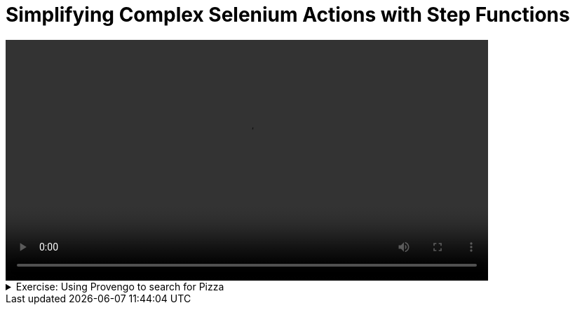 # Simplifying Complex Selenium Actions with Step Functions

[.text-center]
video::step-functions.mp4[width="80%"]

.Exercise: Using Provengo to search for Pizza
[%collapsible]
====
Open your terminal and navigate to a directory where you have write permissions. Execute the following command and respond to the prompts:
[source,console]
----
$ provengo create step-files    
----

Executing the command will generate a directory named `step-files`, which contains a `hello_world.js` file located in the `spec/js` subdirectory. Delete this file and replace it with a file caleed `main.js` with the following content:
[source,js]
----
const URL = 'https://www.google.com'

bthread("Search", function () {
    let s = new SeleniumSession("session").start(URL)
    s.searchPizza({ searchTerm: "pizza" })
})
----

Also, add the file `spec/js/actions.js` with the following content:

[source,js]
----
// Define an event filter for start events in a session
const AnyStartInSession = function (s) {
    return bp.EventSet("AnyStartInSession-" + s, function (e) {
        return e.data !== null && e.data.hasOwnProperty('startEvent') && e.data.startEvent && String(s).equals(e.data.session.name)
    })
}

defineAction = function (name, func) {
    // Add the new action to the SeleniumSession prototype
    SeleniumSession.prototype[name] = function (data) {
        let session = this;

        // Request a start event
        sync({ request: bp.Event(`Start(${name})`, { session: session, startEvent: true, parameters: data }) })

        // Block any other start events in the session while the function is executing
        block(AnyStartInSession(this.name), function () {
            // Execute the function
            func(session, data)

            // Request an end event
            sync({ request: bp.Event(`End(${name})`, { session: session, endEvent: true, parameters: data }) })
        })
    }
}
----

This, of course, is not a complete solution. You will need to add some code to the `actions.js` file to make it work. We only copied the code we saw in the presentation here to save you some typing. 

Your job is to add the code that will make the `searchPizza` function work. Once you incorporate your code, assuming that you have Selenium installed and running, executing the command:

[source,console] 
---- 
$ provengo run --show  step-files
----

should open a browser window and search for pizza.
You can use the following XPaths:

* XPath for Google search box: `"//textarea[@type='search']"`
* XPath for Google search button: `//input[@name='btnK']`

If you get a different result, try to figure out what went wrong. If you get stuck, you can find the solution in the `step-files/solution` directory.
====

